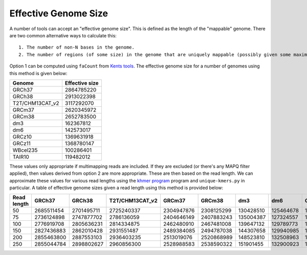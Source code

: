 Effective Genome Size
=====================

A number of tools can accept an "effective genome size". This is defined as the length of the "mappable" genome. There are two common alternative ways to calculate this::

  1. The number of non-N bases in the genome.
  2. The number of regions (of some size) in the genome that are uniquely mappable (possibly given some maximal edit distance).

Option 1 can be computed using ``faCount`` from `Kents tools  <https://hgdownload.soe.ucsc.edu/admin/exe/linux.x86_64/>`__. 
The effective genome size for a number of genomes using this method is given below:


+---------------+------------------+
| Genome        | Effective size   |
+===============+==================+
|GRCh37         |    2864785220    |
+---------------+------------------+
|GRCh38         |    2913022398    |
+---------------+------------------+
|T2T/CHM13CAT_v2|    3117292070    |
+---------------+------------------+
|GRCm37         |    2620345972    |
+---------------+------------------+
|GRCm38         |    2652783500    |
+---------------+------------------+
|dm3            |    162367812     |
+---------------+------------------+
|dm6            |    142573017     |
+---------------+------------------+
|GRCz10         |    1369631918    |
+---------------+------------------+
|GRCz11         |    1368780147    |
+---------------+------------------+
|WBcel235       |    100286401     |
+---------------+------------------+
|TAIR10         |    119482012     |
+---------------+------------------+



These values only appropriate if multimapping reads are included. If they are excluded (or there's any MAPQ filter applied), 
then values derived from option 2 are more appropriate. 
These are then based on the read length. 
We can approximate these values for various read lengths using the `khmer program <https://khmer.readthedocs.io/en/latest/>`__ program and ``unique-kmers.py`` in particular.
A table of effective genome sizes given a read length using this method is provided below:

+-----------------+-----------------+-----------------+-----------------+-----------------+-----------------+-----------------+-----------------+-----------------+-----------------+-----------------+-----------------+
|Read length      | GRCh37          | GRCh38          | T2T/CHM13CAT_v2 | GRCm37          | GRCm38          | dm3             | dm6             | GRCz10          | GRCz11          | WBcel235        | TAIR10          |
+=================+=================+=================+=================+=================+=================+=================+=================+=================+=================+=================+=================+
|50               | 2685511454      | 2701495711      | 2725240337      | 2304947876      | 2308125299      | 130428510       | 125464678       | 1195445541      | 1197575653      | 95159402        | 114339094       |
+-----------------+-----------------+-----------------+-----------------+-----------------+-----------------+-----------------+-----------------+-----------------+-----------------+-----------------+-----------------+
|75               | 2736124898      | 2747877702      | 2786136059      | 2404646149      | 2407883243      | 135004387       | 127324557       | 1251132611      | 1250812288      | 96945370        | 115317469       |
+-----------------+-----------------+-----------------+-----------------+-----------------+-----------------+-----------------+-----------------+-----------------+-----------------+-----------------+-----------------+
|100              | 2776919708      | 2805636231      | 2814334875      | 2462480910      | 2467481008      | 139647132       | 129789773       | 1280188944      | 1280354977      | 98259898        | 118459858       |
+-----------------+-----------------+-----------------+-----------------+-----------------+-----------------+-----------------+-----------------+-----------------+-----------------+-----------------+-----------------+
|150              | 2827436883      | 2862010428      | 2931551487      | 2489384085      | 2494787038      | 144307658       | 129940985       | 1312207019      | 1311832909      | 98721103        | 118504138       |
+-----------------+-----------------+-----------------+-----------------+-----------------+-----------------+-----------------+-----------------+-----------------+-----------------+-----------------+-----------------+
|200              | 2855463800      | 2887553103      | 2936403235      | 2513019076      | 2520868989      | 148523810       | 132508963       | 1321355041      | 1322366338      | 98672558        | 117723393       |
+-----------------+-----------------+-----------------+-----------------+-----------------+-----------------+-----------------+-----------------+-----------------+-----------------+-----------------+-----------------+
|250              | 2855044784      | 2898802627      | 2960856300      | 2528988583      | 2538590322      | 151901455       | 132900923       | 1339205109      | 1342093482      | 101271756       | 119585546       |
+-----------------+-----------------+-----------------+-----------------+-----------------+-----------------+-----------------+-----------------+-----------------+-----------------+-----------------+-----------------+
